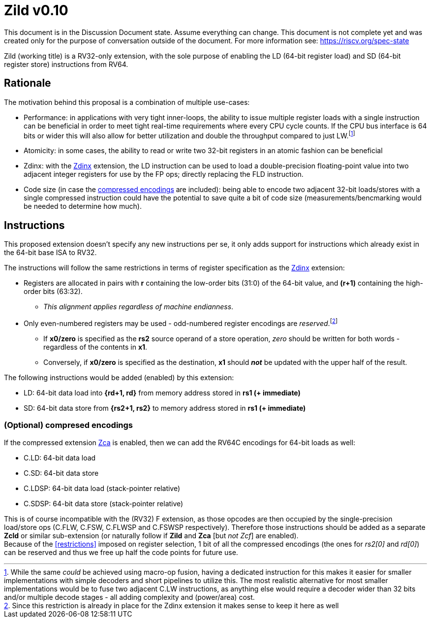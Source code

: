 [#Zild]
= Zild v0.10

This document is in the Discussion Document state. Assume everything can change. This document is not complete yet and was created only for the purpose of conversation outside of the document. For more information see: https://riscv.org/spec-state

Zild (working title) is a RV32-only extension, with the sole purpose of enabling the LD (64-bit register load) and SD (64-bit register store) instructions from RV64.

[#Rationale]
== Rationale

The motivation behind this proposal is a combination of multiple use-cases:

* Performance: in applications with very tight inner-loops, the ability to issue multiple register loads with a single instruction can be beneficial in order to meet tight real-time requirements where every CPU cycle counts. If the CPU bus interface is 64 bits or wider this will also allow for better utilization and double the throughput compared to just LW.footnote:[While the same _could_ be achieved using macro-op fusion, having a dedicated instruction for this makes it easier for smaller implementations with simple decoders and short pipelines to utilize this. The most realistic alternative for most smaller implementations would be to fuse two adjacent C.LW instructions, as anything else would require a decoder wider than 32 bits and/or multiple decode stages - all adding complexity and (power/area) cost.]
* Atomicity: in some cases, the ability to read or write two 32-bit registers in an atomic fashion can be beneficial
* Zdinx: with the https://github.com/riscv/riscv-zfinx/blob/main/zfinx-1.0.0-rc.pdf[Zdinx] extension, the LD instruction can be used to load a double-precision floating-point value into two adjacent integer registers for use by the FP ops; directly replacing the FLD instruction.
* Code size (in case the <<Optional_compressed,compressed encodings>> are included): being able to encode two adjacent 32-bit loads/stores with a single compressed instruction could have the potential to save quite a bit of code size (measurements/bencmarking would be needed to determine how much).

[#Instructions]
== Instructions

This proposed extension doesn't specify any new instructions per se, it only adds support for instructions which already exist in the 64-bit base ISA to RV32.

[[restrictions]]
The instructions will follow the same restrictions in terms of register specification as the https://github.com/riscv/riscv-zfinx/blob/main/zfinx-1.0.0-rc.pdf[Zdinx] extension:

* Registers are allocated in pairs with *r* containing the low-order bits (31:0) of the 64-bit value, and *(r+1)* containing the high-order bits (63:32).
  - _This alignment applies regardless of machine endianness_.
* Only even-numbered registers may be used - odd-numbered register encodings are _reserved_.footnote:[Since this restriction is already in place for the Zdinx extension it makes sense to keep it here as well]
  - If *x0/zero* is specified as the *rs2* source operand of a store operation, _zero_ should be written for both words - regardless of the contents in *x1*.
  - Conversely, if *x0/zero* is specified as the destination, *x1* should *_not_* be updated with the upper half of the result.


The following instructions would be added (enabled) by this extension:

* LD: 64-bit data load into *{rd+1, rd}* from memory address stored in *rs1 (+ immediate)*
* SD: 64-bit data store from *{rs2+1, rs2}* to memory address stored in *rs1 (+ immediate)*

[#Optional_compressed]
=== (Optional) compresed encodings

If the compressed extension link:++https://github.com/riscv/riscv-code-size-reduction/blob/master/Zce-release-candidate/Zc.adoc#zca++[Zca] is enabled, then we can add the RV64C encodings for 64-bit loads as well:

* C.LD: 64-bit data load
* C.SD: 64-bit data store
* C.LDSP: 64-bit data load (stack-pointer relative)
* C.SDSP: 64-bit data store (stack-pointer relative)

This is of course incompatible with the (RV32) F extension, as those opcodes are then occupied by the single-precision load/store ops (C.FLW, C.FSW, C.FLWSP and C.FSWSP respectively).
Therefore those instructions should be added as a separate *Zcld* or similar sub-extension (or naturally follow if *Zild* and *Zca* [but _not Zcf_] are enabled). +
Because of the <<restrictions>> imposed on register selection, 1 bit of all the compressed encodings (the ones for _rs2[0]_ and _rd[0]_) can be reserved and thus we free up half the code points for future use.
